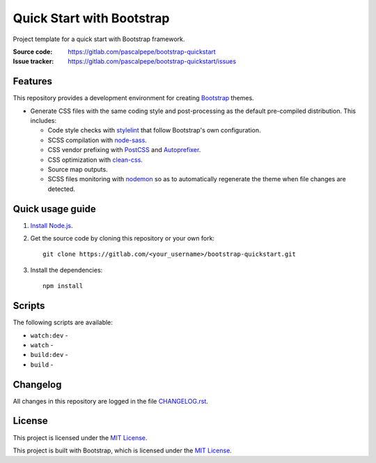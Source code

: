 ==========================
Quick Start with Bootstrap
==========================

.. image:: https://img.shields.io/badge/bootstrap-4.4-blue.svg
   :alt: Bootstrap 4.4
   :target: https://gitlab.com/pascalpepe/bootstrap-quickstart/blob/master/package.json

.. image:: https://img.shields.io/badge/license-MIT-green.svg
   :alt: MIT License
   :target: https://gitlab.com/pascalpepe/bootstrap-quickstart/blob/master/LICENSE

Project template for a quick start with Bootstrap framework.

:Source code: https://gitlab.com/pascalpepe/bootstrap-quickstart
:Issue tracker: https://gitlab.com/pascalpepe/bootstrap-quickstart/issues


Features
========

This repository provides a development environment for creating Bootstrap_
themes.

* Generate CSS files with the same coding style and post-processing as the
  default pre-compiled distribution. This includes:

  - Code style checks with stylelint_ that follow Bootstrap's own
    configuration.
  - SCSS compilation with node-sass_.
  - CSS vendor prefixing with PostCSS_ and Autoprefixer_.
  - CSS optimization with clean-css_.
  - Source map outputs.
  - SCSS files monitoring with nodemon_ so as to automatically regenerate the
    theme when file changes are detected.


Quick usage guide
=================

1. `Install Node.js <https://nodejs.org/en/download/package-manager/>`_.
2. Get the source code by cloning this repository or your own fork::

    git clone https://gitlab.com/<your_username>/bootstrap-quickstart.git

3. Install the dependencies::

    npm install


Scripts
=======

The following scripts are available:

* ``watch:dev`` -
* ``watch`` -
* ``build:dev`` -
* ``build`` -


Changelog
=========

All changes in this repository are logged in the file `CHANGELOG.rst <https://gitlab.com/pascalpepe/bootstrap-quickstart/blob/master/CHANGELOG.rst>`_.


License
=======

This project is licensed under the `MIT License <https://gitlab.com/pascalpepe/bootstrap-quickstart/blob/master/LICENSE>`_.

This project is built with Bootstrap, which is licensed under the `MIT License <https://github.com/twbs/bootstrap/blob/master/LICENSE>`_.

.. _Autoprefixer: https://github.com/postcss/autoprefixer
.. _Bootstrap: https://getbootstrap.com
.. _clean-css: https://github.com/jakubpawlowicz/clean-css
.. _jQuery: https://jquery.com
.. _node-sass: https://github.com/sass/node-sass
.. _nodemon: https://nodemon.io/
.. _Popper.js: https://popper.js.org
.. _PostCSS: https://postcss.org
.. _stylelint: https://stylelint.io
